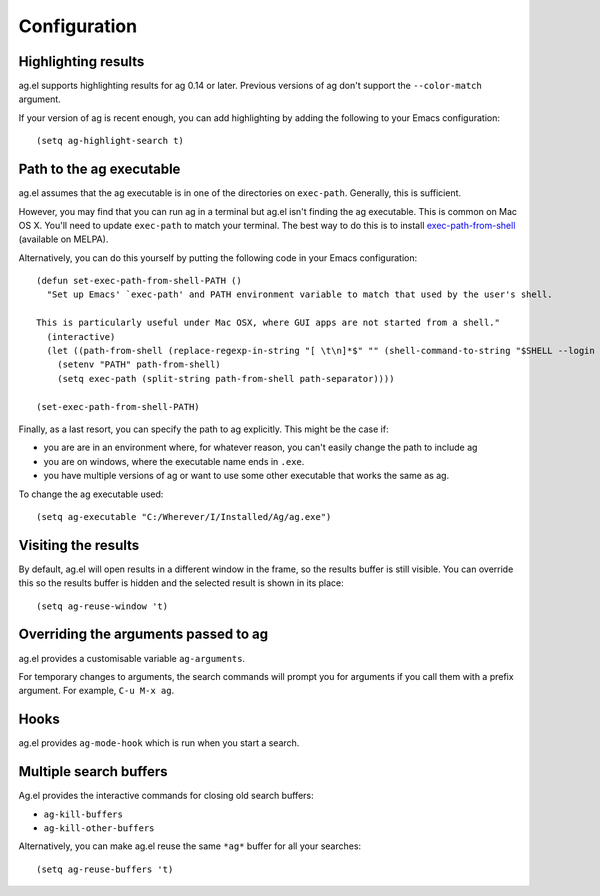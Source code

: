 Configuration
==============

Highlighting results
--------------------

ag.el supports highlighting results for ag 0.14 or later. Previous
versions of ag don't support the ``--color-match`` argument.

If your version of ag is recent enough, you can add highlighting by
adding the following to your Emacs configuration::

    (setq ag-highlight-search t)

Path to the ag executable
-------------------------

ag.el assumes that the ag executable is in one of the directories on
``exec-path``. Generally, this is sufficient.

However, you may find that you can run ag in a terminal but ag.el
isn't finding the ag executable. This is common on Mac OS X. You'll
need to update ``exec-path`` to match your terminal. The best way to do
this is to install
`exec-path-from-shell <https://github.com/purcell/exec-path-from-shell>`_
(available on MELPA).

Alternatively, you can do this yourself by putting the following code
in your Emacs configuration::

    (defun set-exec-path-from-shell-PATH ()
      "Set up Emacs' `exec-path' and PATH environment variable to match that used by the user's shell.

    This is particularly useful under Mac OSX, where GUI apps are not started from a shell."
      (interactive)
      (let ((path-from-shell (replace-regexp-in-string "[ \t\n]*$" "" (shell-command-to-string "$SHELL --login -i -c 'echo $PATH'"))))
        (setenv "PATH" path-from-shell)
        (setq exec-path (split-string path-from-shell path-separator))))

    (set-exec-path-from-shell-PATH)

Finally, as a last resort, you can specify the path to ag
explicitly. This might be the case if:

- you are are in an environment where, for whatever reason, you
  can't easily change the path to include ag
- you are on windows, where the executable name ends in ``.exe``.
- you have multiple versions of ag or want to use some other
  executable that works the same as ag.

To change the ag executable used::

    (setq ag-executable "C:/Wherever/I/Installed/Ag/ag.exe")

Visiting the results
--------------------

By default, ag.el will open results in a different window in the
frame, so the results buffer is still visible. You can override this
so the results buffer is hidden and the selected result is shown in
its place::

    (setq ag-reuse-window 't)

Overriding the arguments passed to ag
-------------------------------------

ag.el provides a customisable variable ``ag-arguments``.

For temporary changes to arguments, the search commands will prompt
you for arguments if you call them with a prefix argument. For
example, ``C-u M-x ag``.

Hooks
-----

ag.el provides ``ag-mode-hook`` which is run when you start a search.

Multiple search buffers
-----------------------

Ag.el provides the interactive commands for closing old search
buffers:

* ``ag-kill-buffers``
* ``ag-kill-other-buffers``

Alternatively, you can make ag.el reuse the same ``*ag*`` buffer for all
your searches::

    (setq ag-reuse-buffers 't)
